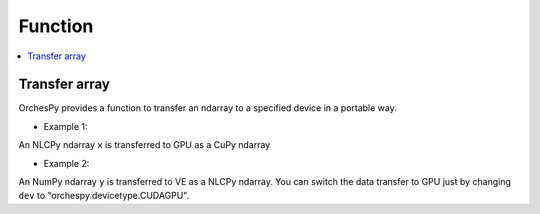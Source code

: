 .. _orchespy_usage_function:

Function
=========

.. contents:: :local:
   :depth: 1


Transfer array
------------------

OrchesPy provides a function to transfer an ndarray to a specified device in a portable way.

* Example 1:

.. doctest::

      >>> import orchespy
      >>> import orchespy.devicetype
      >>> import nlcpy
      >>> import cupy
      >>> x = nlcpy.asarray([1, 2, 3])
      >>> y = orchespy.transfer_array(x, orchespy.devicetype.CUDAGPU())
      >>> y
      array([1, 2, 3])
      >>> isinstance(y, cupy.ndarray)
      True

An NLCPy ndarray ``x`` is transferred to GPU as a CuPy ndarray


* Example 2:

.. doctest::

      >>> import orchespy
      >>> import orchespy.devicetype
      >>> import numpy
      >>> 
      >>> dev = orchespy.devicetype.VE
      >>> @orchespy.device(dev, numpy_module_arg='xp')
      ... def create_on_dev(xp):
      ...    return xp.arange(1, 6)
      >>> 
      >>> x = create_on_dev()
      >>> print(type(x))
      <class 'nlcpy.core.core.ndarray'>
      >>> 
      >>> y = numpy.arange(6, 11)
      >>> y_dev = orchespy.transfer_array(y, dev)
      >>> 
      >>> print(x + y_dev)
      [ 7  9 11 13 15]


An NumPy ndarray ``y`` is transferred to VE as a NLCPy ndarray.
You can switch the data transfer to GPU 
just by changing ``dev`` to "orchespy.devicetype.CUDAGPU".


